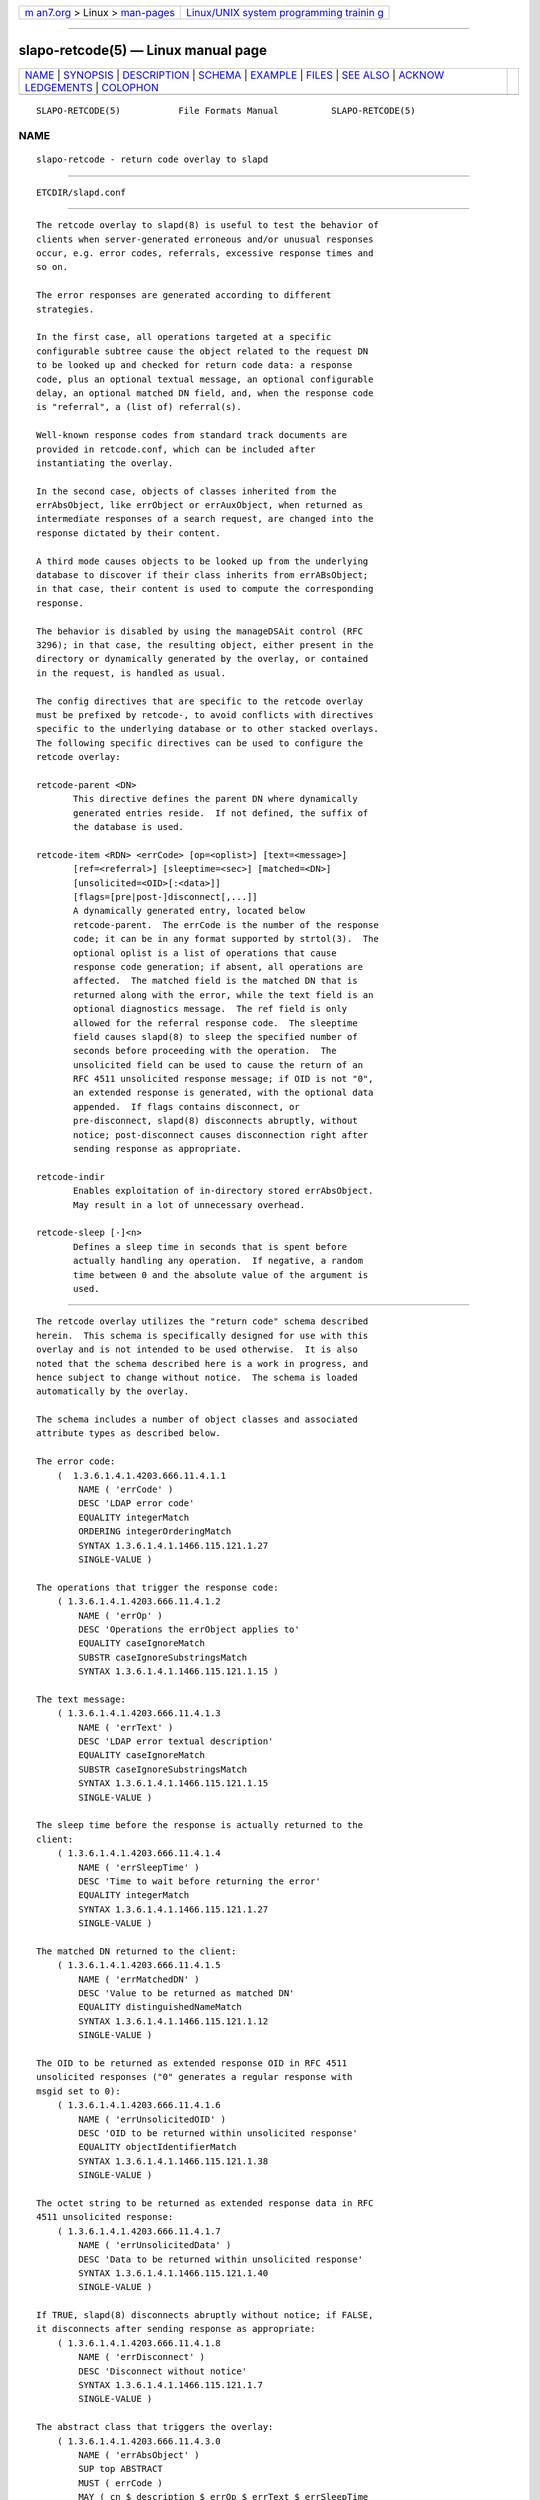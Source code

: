 .. container:: page-top

.. container:: nav-bar

   +----------------------------------+----------------------------------+
   | `m                               | `Linux/UNIX system programming   |
   | an7.org <../../../index.html>`__ | trainin                          |
   | > Linux >                        | g <http://man7.org/training/>`__ |
   | `man-pages <../index.html>`__    |                                  |
   +----------------------------------+----------------------------------+

--------------

slapo-retcode(5) — Linux manual page
====================================

+-----------------------------------+-----------------------------------+
| `NAME <#NAME>`__ \|               |                                   |
| `SYNOPSIS <#SYNOPSIS>`__ \|       |                                   |
| `DESCRIPTION <#DESCRIPTION>`__ \| |                                   |
| `SCHEMA <#SCHEMA>`__ \|           |                                   |
| `EXAMPLE <#EXAMPLE>`__ \|         |                                   |
| `FILES <#FILES>`__ \|             |                                   |
| `SEE ALSO <#SEE_ALSO>`__ \|       |                                   |
| `ACKNOW                           |                                   |
| LEDGEMENTS <#ACKNOWLEDGEMENTS>`__ |                                   |
| \| `COLOPHON <#COLOPHON>`__       |                                   |
+-----------------------------------+-----------------------------------+
| .. container:: man-search-box     |                                   |
+-----------------------------------+-----------------------------------+

::

   SLAPO-RETCODE(5)           File Formats Manual          SLAPO-RETCODE(5)

NAME
-------------------------------------------------

::

          slapo-retcode - return code overlay to slapd


---------------------------------------------------------

::

          ETCDIR/slapd.conf


---------------------------------------------------------------

::

          The retcode overlay to slapd(8) is useful to test the behavior of
          clients when server-generated erroneous and/or unusual responses
          occur, e.g. error codes, referrals, excessive response times and
          so on.

          The error responses are generated according to different
          strategies.

          In the first case, all operations targeted at a specific
          configurable subtree cause the object related to the request DN
          to be looked up and checked for return code data: a response
          code, plus an optional textual message, an optional configurable
          delay, an optional matched DN field, and, when the response code
          is "referral", a (list of) referral(s).

          Well-known response codes from standard track documents are
          provided in retcode.conf, which can be included after
          instantiating the overlay.

          In the second case, objects of classes inherited from the
          errAbsObject, like errObject or errAuxObject, when returned as
          intermediate responses of a search request, are changed into the
          response dictated by their content.

          A third mode causes objects to be looked up from the underlying
          database to discover if their class inherits from errABsObject;
          in that case, their content is used to compute the corresponding
          response.

          The behavior is disabled by using the manageDSAit control (RFC
          3296); in that case, the resulting object, either present in the
          directory or dynamically generated by the overlay, or contained
          in the request, is handled as usual.

          The config directives that are specific to the retcode overlay
          must be prefixed by retcode-, to avoid conflicts with directives
          specific to the underlying database or to other stacked overlays.
          The following specific directives can be used to configure the
          retcode overlay:

          retcode-parent <DN>
                 This directive defines the parent DN where dynamically
                 generated entries reside.  If not defined, the suffix of
                 the database is used.

          retcode-item <RDN> <errCode> [op=<oplist>] [text=<message>]
                 [ref=<referral>] [sleeptime=<sec>] [matched=<DN>]
                 [unsolicited=<OID>[:<data>]]
                 [flags=[pre|post-]disconnect[,...]]
                 A dynamically generated entry, located below
                 retcode-parent.  The errCode is the number of the response
                 code; it can be in any format supported by strtol(3).  The
                 optional oplist is a list of operations that cause
                 response code generation; if absent, all operations are
                 affected.  The matched field is the matched DN that is
                 returned along with the error, while the text field is an
                 optional diagnostics message.  The ref field is only
                 allowed for the referral response code.  The sleeptime
                 field causes slapd(8) to sleep the specified number of
                 seconds before proceeding with the operation.  The
                 unsolicited field can be used to cause the return of an
                 RFC 4511 unsolicited response message; if OID is not "0",
                 an extended response is generated, with the optional data
                 appended.  If flags contains disconnect, or
                 pre-disconnect, slapd(8) disconnects abruptly, without
                 notice; post-disconnect causes disconnection right after
                 sending response as appropriate.

          retcode-indir
                 Enables exploitation of in-directory stored errAbsObject.
                 May result in a lot of unnecessary overhead.

          retcode-sleep [-]<n>
                 Defines a sleep time in seconds that is spent before
                 actually handling any operation.  If negative, a random
                 time between 0 and the absolute value of the argument is
                 used.


-----------------------------------------------------

::

          The retcode overlay utilizes the "return code" schema described
          herein.  This schema is specifically designed for use with this
          overlay and is not intended to be used otherwise.  It is also
          noted that the schema described here is a work in progress, and
          hence subject to change without notice.  The schema is loaded
          automatically by the overlay.

          The schema includes a number of object classes and associated
          attribute types as described below.

          The error code:
              (  1.3.6.1.4.1.4203.666.11.4.1.1
                  NAME ( 'errCode' )
                  DESC 'LDAP error code'
                  EQUALITY integerMatch
                  ORDERING integerOrderingMatch
                  SYNTAX 1.3.6.1.4.1.1466.115.121.1.27
                  SINGLE-VALUE )

          The operations that trigger the response code:
              ( 1.3.6.1.4.1.4203.666.11.4.1.2
                  NAME ( 'errOp' )
                  DESC 'Operations the errObject applies to'
                  EQUALITY caseIgnoreMatch
                  SUBSTR caseIgnoreSubstringsMatch
                  SYNTAX 1.3.6.1.4.1.1466.115.121.1.15 )

          The text message:
              ( 1.3.6.1.4.1.4203.666.11.4.1.3
                  NAME ( 'errText' )
                  DESC 'LDAP error textual description'
                  EQUALITY caseIgnoreMatch
                  SUBSTR caseIgnoreSubstringsMatch
                  SYNTAX 1.3.6.1.4.1.1466.115.121.1.15
                  SINGLE-VALUE )

          The sleep time before the response is actually returned to the
          client:
              ( 1.3.6.1.4.1.4203.666.11.4.1.4
                  NAME ( 'errSleepTime' )
                  DESC 'Time to wait before returning the error'
                  EQUALITY integerMatch
                  SYNTAX 1.3.6.1.4.1.1466.115.121.1.27
                  SINGLE-VALUE )

          The matched DN returned to the client:
              ( 1.3.6.1.4.1.4203.666.11.4.1.5
                  NAME ( 'errMatchedDN' )
                  DESC 'Value to be returned as matched DN'
                  EQUALITY distinguishedNameMatch
                  SYNTAX 1.3.6.1.4.1.1466.115.121.1.12
                  SINGLE-VALUE )

          The OID to be returned as extended response OID in RFC 4511
          unsolicited responses ("0" generates a regular response with
          msgid set to 0):
              ( 1.3.6.1.4.1.4203.666.11.4.1.6
                  NAME ( 'errUnsolicitedOID' )
                  DESC 'OID to be returned within unsolicited response'
                  EQUALITY objectIdentifierMatch
                  SYNTAX 1.3.6.1.4.1.1466.115.121.1.38
                  SINGLE-VALUE )

          The octet string to be returned as extended response data in RFC
          4511 unsolicited response:
              ( 1.3.6.1.4.1.4203.666.11.4.1.7
                  NAME ( 'errUnsolicitedData' )
                  DESC 'Data to be returned within unsolicited response'
                  SYNTAX 1.3.6.1.4.1.1466.115.121.1.40
                  SINGLE-VALUE )

          If TRUE, slapd(8) disconnects abruptly without notice; if FALSE,
          it disconnects after sending response as appropriate:
              ( 1.3.6.1.4.1.4203.666.11.4.1.8
                  NAME ( 'errDisconnect' )
                  DESC 'Disconnect without notice'
                  SYNTAX 1.3.6.1.4.1.1466.115.121.1.7
                  SINGLE-VALUE )

          The abstract class that triggers the overlay:
              ( 1.3.6.1.4.1.4203.666.11.4.3.0
                  NAME ( 'errAbsObject' )
                  SUP top ABSTRACT
                  MUST ( errCode )
                  MAY ( cn $ description $ errOp $ errText $ errSleepTime
                      $ errMatchedDN ) )

          The standalone structural objectclass for specifically created
          data:
              ( 1.3.6.1.4.1.4203.666.11.4.3.1
                  NAME ( 'errObject' )
                  SUP errAbsObject STRUCTURAL )

          The auxiliary objectclass to alter the behavior of existing
          objects:
              ( 1.3.6.1.4.1.4203.666.11.4.3.2
                  NAME ( 'errAuxObject' )
                  SUP errAbsObject AUXILIARY )


-------------------------------------------------------

::

                 overlay         retcode
                 retcode-parent  "ou=RetCodes,dc=example,dc=com"

                 # retcode.conf is found in tests/data/ of the source tree
                 include         ./retcode.conf

                 # Wait 10 seconds, then return success (0x00)
                 retcode-item    "cn=Success after 10 seconds" 0x00 sleeptime=10
                 # Wait 10 seconds, then return timelimitExceeded (0x03)
                 retcode-item    "cn=Timelimit after 10 seconds" 0x03 sleeptime=10


---------------------------------------------------

::

          ETCDIR/slapd.conf
                 default slapd configuration file


---------------------------------------------------------

::

          slapd.conf(5), slapd-config(5), slapd(8).  The slapo-retcode(5)
          overlay supports dynamic configuration via back-config.


-------------------------------------------------------------------------

::

          This module was written in 2005 by Pierangelo Masarati for SysNet
          s.n.c.

COLOPHON
---------------------------------------------------------

::

          This page is part of the OpenLDAP (an open source implementation
          of the Lightweight Directory Access Protocol) project.
          Information about the project can be found at 
          ⟨http://www.openldap.org/⟩.  If you have a bug report for this
          manual page, see ⟨http://www.openldap.org/its/⟩.  This page was
          obtained from the project's upstream Git repository
          ⟨https://git.openldap.org/openldap/openldap.git⟩ on 2021-08-27.
          (At that time, the date of the most recent commit that was found
          in the repository was 2021-08-26.)  If you discover any rendering
          problems in this HTML version of the page, or you believe there
          is a better or more up-to-date source for the page, or you have
          corrections or improvements to the information in this COLOPHON
          (which is not part of the original manual page), send a mail to
          man-pages@man7.org

   OpenLDAP LDVERSION             RELEASEDATE              SLAPO-RETCODE(5)

--------------

Pages that refer to this page:
`slapd.overlays(5) <../man5/slapd.overlays.5.html>`__, 
`slapo-retcode(5) <../man5/slapo-retcode.5.html>`__

--------------

--------------

.. container:: footer

   +-----------------------+-----------------------+-----------------------+
   | HTML rendering        |                       | |Cover of TLPI|       |
   | created 2021-08-27 by |                       |                       |
   | `Michael              |                       |                       |
   | Ker                   |                       |                       |
   | risk <https://man7.or |                       |                       |
   | g/mtk/index.html>`__, |                       |                       |
   | author of `The Linux  |                       |                       |
   | Programming           |                       |                       |
   | Interface <https:     |                       |                       |
   | //man7.org/tlpi/>`__, |                       |                       |
   | maintainer of the     |                       |                       |
   | `Linux man-pages      |                       |                       |
   | project <             |                       |                       |
   | https://www.kernel.or |                       |                       |
   | g/doc/man-pages/>`__. |                       |                       |
   |                       |                       |                       |
   | For details of        |                       |                       |
   | in-depth **Linux/UNIX |                       |                       |
   | system programming    |                       |                       |
   | training courses**    |                       |                       |
   | that I teach, look    |                       |                       |
   | `here <https://ma     |                       |                       |
   | n7.org/training/>`__. |                       |                       |
   |                       |                       |                       |
   | Hosting by `jambit    |                       |                       |
   | GmbH                  |                       |                       |
   | <https://www.jambit.c |                       |                       |
   | om/index_en.html>`__. |                       |                       |
   +-----------------------+-----------------------+-----------------------+

--------------

.. container:: statcounter

   |Web Analytics Made Easy - StatCounter|

.. |Cover of TLPI| image:: https://man7.org/tlpi/cover/TLPI-front-cover-vsmall.png
   :target: https://man7.org/tlpi/
.. |Web Analytics Made Easy - StatCounter| image:: https://c.statcounter.com/7422636/0/9b6714ff/1/
   :class: statcounter
   :target: https://statcounter.com/

